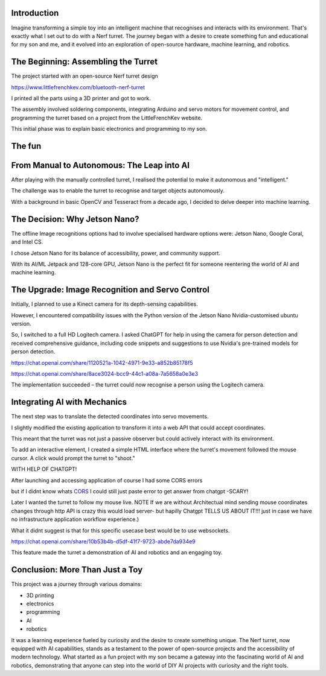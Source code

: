 .. title: Building an Intelligent Nerf Turret with Jetson Nano: A Journey into DIY Robotics and AI
.. slug: building-an-intelligent-nerf-turret-with-jetson-nano-a-journey-into-diy-robotics-and-ai
.. date: 2023-12-07 11:04:09 UTC
.. tags: 
.. category: 
.. link: 
.. description: 
.. type: text

Introduction
============

Imagine transforming a simple toy into an intelligent machine that recognises and interacts with its environment. That's exactly what I set out to do with a Nerf turret. The journey began with a desire to create something fun and educational for my son and me, and it evolved into an exploration of open-source hardware, machine learning, and robotics.

.. image:: /images/123.jpg
   :height: 600


The Beginning: Assembling the Turret
====================================

The project started with an open-source Nerf turret design 

https://www.littlefrenchkev.com/bluetooth-nerf-turret 

I printed all the parts using a 3D printer and got to work. 

The assembly involved soldering components, integrating Arduino and servo motors for movement control, and programming the turret based on a project from the LittleFrenchKev website. 

This initial phase was to explain basic electronics and programming to my son.

The fun
=======

.. raw:: html

    <embed>
    <iframe width="800" height="600" src="https://www.youtube.com/embed/rzwS_gR10EM?autoplay=1&mute=1">
    </iframe>
    </embed>


From Manual to Autonomous: The Leap into AI
===========================================

After playing with the manually controlled turret, I realised the potential to make it autonomous and "intelligent." 

The challenge was to enable the turret to recognise and target objects autonomously. 

With a background in basic OpenCV and Tesseract from a decade ago, I decided to delve deeper into machine learning.

The Decision: Why Jetson Nano?
==============================

The offline Image recognitions options had to involve specialised hardware options were:  Jetson Nano, Google Coral, and Intel CS. 

I chose Jetson Nano for its balance of accessibility, power, and community support. 

With its AI/ML Jetpack and 128-core GPU, Jetson Nano is the perfect fit for someone reentering the world of AI and machine learning.

The Upgrade: Image Recognition and Servo Control
================================================

Initially, I planned to use a Kinect camera for its depth-sensing capabilities. 

However, I encountered compatibility issues with the Python version of the Jetson Nano Nvidia-customised ubuntu version. 

So, I switched to a full HD Logitech camera.
I asked ChatGPT for help in using the camera for person detection and received comprehensive guidance, including code snippets and suggestions to use Nvidia's pre-trained models for person detection. 

https://chat.openai.com/share/1120521a-1042-4971-9e33-a852b85178f5

https://chat.openai.com/share/8ace3024-bcc9-44c1-a08a-7a5658a0e3e3



The implementation succeeded – the turret could now recognise a person using the Logitech camera.


Integrating AI with Mechanics
=============================
The next step was to translate the detected coordinates into servo movements. 

I slightly modified the existing application to transform it into a web API that could accept coordinates. 

This meant that the turret was not just a passive observer but could actively interact with its environment.

To add an interactive element, I created a simple HTML interface where the turret's movement followed the mouse cursor. A click would prompt the turret to "shoot." 

WITH HELP OF CHATGPT!

.. image:: /images/1.jpg

.. image:: /images/2.jpg


After launching and accessing application of course I had some CORS errors 

but if I didnt know whats CORS_ I could still just paste error to get answer from chatgpt -SCARY!


.. _CORS: https://owasp.org/www-community/attacks/csrf
.. image:: /images/4.jpg


.. image:: /images/5.jpg

Later I wanted the turret to follow my mouse live. 
NOTE If we are without Architectual mind sending mouse coordinates changes through http API is crazy this would load server- but hapilly Chatgpt TELLS US ABOUT IT!!! just in case we have no infrastructure application workflow experience.)


.. image:: /images/8.jpg

What it didnt suggest is that for this specific usecase best would be to use websockets.

.. image:: /images/9.jpg

https://chat.openai.com/share/10b53b4b-d5df-41f7-9723-abde7da934e9

This feature made the turret a demonstration of AI and robotics and an engaging toy.

Conclusion: More Than Just a Toy
================================

This project was a journey through various domains:

- 3D printing

- electronics

- programming
- AI
- robotics

It was a learning experience fueled by curiosity and the desire to create something unique. The Nerf turret, now equipped with AI capabilities, stands as a testament to the power of open-source projects and the accessibility of modern technology.
What started as a fun project with my son became a gateway into the fascinating world of AI and robotics, demonstrating that anyone can step into the world of DIY AI projects with curiosity and the right tools.


.. raw:: html

    <embed>
    <iframe width="800" height="600" src="https://www.youtube.com/embed/krFlASb-rEQ?autoplay=1&mute=1">
    </iframe>
    </embed>
